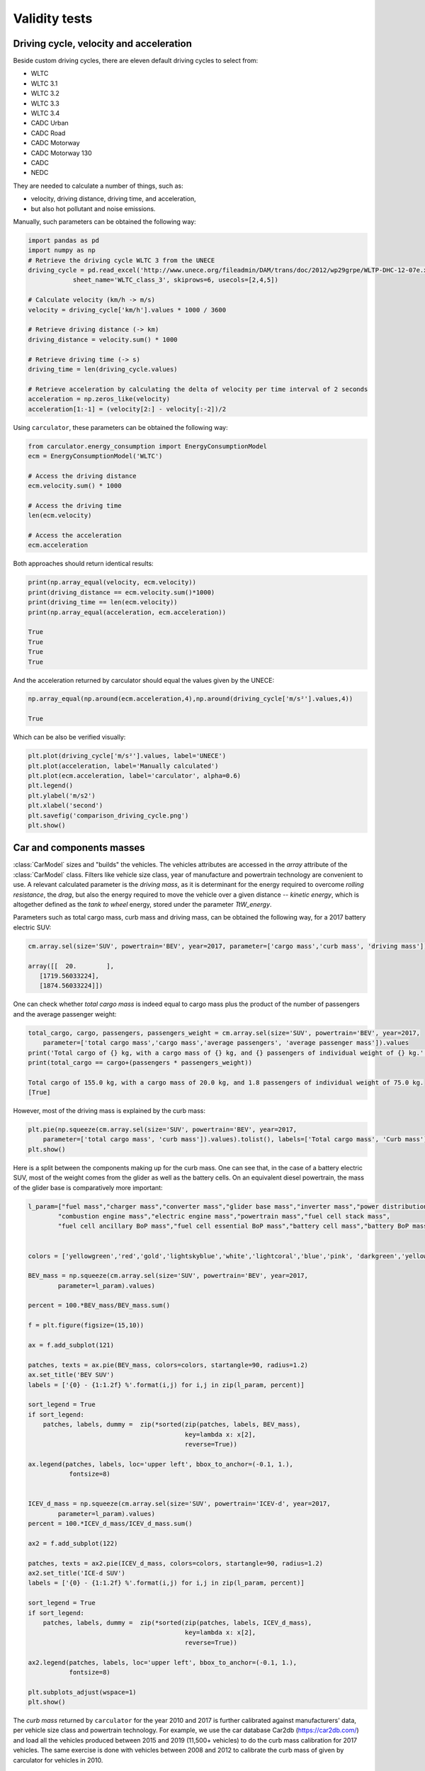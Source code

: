 .. _validity:

Validity tests
==============

Driving cycle, velocity and acceleration
----------------------------------------

Beside custom driving cycles, there are eleven default driving cycles to select from:

* WLTC
* WLTC 3.1
* WLTC 3.2
* WLTC 3.3
* WLTC 3.4
* CADC Urban
* CADC Road
* CADC Motorway
* CADC Motorway 130
* CADC
* NEDC

They are needed to calculate a number of things, such as:

* velocity, driving distance, driving time, and acceleration,
* but also hot pollutant and noise emissions.

Manually, such parameters can be obtained the following way:

.. code-block:: python

    import pandas as pd
    import numpy as np
    # Retrieve the driving cycle WLTC 3 from the UNECE
    driving_cycle = pd.read_excel('http://www.unece.org/fileadmin/DAM/trans/doc/2012/wp29grpe/WLTP-DHC-12-07e.xls',
                sheet_name='WLTC_class_3', skiprows=6, usecols=[2,4,5])

    # Calculate velocity (km/h -> m/s)
    velocity = driving_cycle['km/h'].values * 1000 / 3600

    # Retrieve driving distance (-> km)
    driving_distance = velocity.sum() * 1000

    # Retrieve driving time (-> s)
    driving_time = len(driving_cycle.values)

    # Retrieve acceleration by calculating the delta of velocity per time interval of 2 seconds
    acceleration = np.zeros_like(velocity)
    acceleration[1:-1] = (velocity[2:] - velocity[:-2])/2

Using ``carculator``, these parameters can be obtained the following way:

.. code-block:: python

    from carculator.energy_consumption import EnergyConsumptionModel
    ecm = EnergyConsumptionModel('WLTC')

    # Access the driving distance
    ecm.velocity.sum() * 1000

    # Access the driving time
    len(ecm.velocity)

    # Access the acceleration
    ecm.acceleration
    
Both approaches should return identical results:

.. code-block:: python

    print(np.array_equal(velocity, ecm.velocity))
    print(driving_distance == ecm.velocity.sum()*1000)
    print(driving_time == len(ecm.velocity))
    print(np.array_equal(acceleration, ecm.acceleration))
    
    True
    True
    True
    True
    
And the acceleration returned by carculator should equal the values given by the UNECE:

.. code-block:: python

    np.array_equal(np.around(ecm.acceleration,4),np.around(driving_cycle['m/s²'].values,4))
    
    True
    
Which can be also be verified visually:

.. code-block:: python

    plt.plot(driving_cycle['m/s²'].values, label='UNECE')
    plt.plot(acceleration, label='Manually calculated')
    plt.plot(ecm.acceleration, label='carculator', alpha=0.6)
    plt.legend()
    plt.ylabel('m/s2')
    plt.xlabel('second')
    plt.savefig('comparison_driving_cycle.png')
    plt.show()

.. image:: https://github.com/romainsacchi/carculator/blob/master/docs/_static/img/comparison_driving_cycle.png?raw=true
    :width: 400
    :alt: Comparison driving cycle
    :align: center
    
Car and components masses
-------------------------

:class:`CarModel` sizes and "builds" the vehicles. The vehicles attributes are accessed in the `array` attribute of the
:class:`CarModel` class.
Filters like vehicle size class, year of manufacture and powertrain technology are convenient to use.
A relevant calculated parameter is the `driving mass`,
as it is determinant for the energy required to overcome `rolling resistance`, the `drag`, but also the energy required to
move the vehicle over a given distance -- `kinetic energy`, which is altogether defined as the `tank to wheel` energy,
stored under the parameter `TtW_energy`.

Parameters such as total cargo mass, curb mass and driving mass, can be obtained the following way, for a 2017 battery electric SUV:

.. code-block:: python

    cm.array.sel(size='SUV', powertrain='BEV', year=2017, parameter=['cargo mass','curb mass', 'driving mass']).values
    
    array([[  20.        ],
       [1719.56033224],
       [1874.56033224]])
       
One can check whether `total cargo mass` is indeed equal to cargo mass plus the product of the number of passengers
and the average passenger weight:

.. code-block:: python

    total_cargo, cargo, passengers, passengers_weight = cm.array.sel(size='SUV', powertrain='BEV', year=2017,
        parameter=['total cargo mass','cargo mass','average passengers', 'average passenger mass']).values
    print('Total cargo of {} kg, with a cargo mass of {} kg, and {} passengers of individual weight of {} kg.'.format(total_cargo[0], cargo[0], passengers[0], passengers_weight[0]))
    print(total_cargo == cargo+(passengers * passengers_weight))
    
    Total cargo of 155.0 kg, with a cargo mass of 20.0 kg, and 1.8 passengers of individual weight of 75.0 kg.
    [True]
    
However, most of the driving mass is explained by the curb mass:

.. code-block:: python

    plt.pie(np.squeeze(cm.array.sel(size='SUV', powertrain='BEV', year=2017,
        parameter=['total cargo mass', 'curb mass']).values).tolist(), labels=['Total cargo mass', 'Curb mass'])
    plt.show()

.. image:: https://github.com/romainsacchi/carculator/blob/master/docs/_static/img/pie_total_mass.png?raw=true
    :width: 400
    :alt: Pie Total Mass
    :align: center
    
Here is a split between the components making up for the curb mass.
One can see that, in the case of a battery electric SUV, most of the weight comes from the glider as well as the battery cells.
On an equivalent diesel powertrain, the mass of the glider base is comparatively more important:

.. code-block:: python

    l_param=["fuel mass","charger mass","converter mass","glider base mass","inverter mass","power distribution unit mass",
            "combustion engine mass","electric engine mass","powertrain mass","fuel cell stack mass",
            "fuel cell ancillary BoP mass","fuel cell essential BoP mass","battery cell mass","battery BoP mass","fuel tank mass"]


    colors = ['yellowgreen','red','gold','lightskyblue','white','lightcoral','blue','pink', 'darkgreen','yellow','grey','violet','magenta','cyan', 'green']

    BEV_mass = np.squeeze(cm.array.sel(size='SUV', powertrain='BEV', year=2017,
            parameter=l_param).values)

    percent = 100.*BEV_mass/BEV_mass.sum()

    f = plt.figure(figsize=(15,10))

    ax = f.add_subplot(121)

    patches, texts = ax.pie(BEV_mass, colors=colors, startangle=90, radius=1.2)
    ax.set_title('BEV SUV')
    labels = ['{0} - {1:1.2f} %'.format(i,j) for i,j in zip(l_param, percent)]

    sort_legend = True
    if sort_legend:
        patches, labels, dummy =  zip(*sorted(zip(patches, labels, BEV_mass),
                                              key=lambda x: x[2],
                                              reverse=True))

    ax.legend(patches, labels, loc='upper left', bbox_to_anchor=(-0.1, 1.),
               fontsize=8)


    ICEV_d_mass = np.squeeze(cm.array.sel(size='SUV', powertrain='ICEV-d', year=2017,
            parameter=l_param).values)
    percent = 100.*ICEV_d_mass/ICEV_d_mass.sum()

    ax2 = f.add_subplot(122)

    patches, texts = ax2.pie(ICEV_d_mass, colors=colors, startangle=90, radius=1.2)
    ax2.set_title('ICE-d SUV')
    labels = ['{0} - {1:1.2f} %'.format(i,j) for i,j in zip(l_param, percent)]

    sort_legend = True
    if sort_legend:
        patches, labels, dummy =  zip(*sorted(zip(patches, labels, ICEV_d_mass),
                                              key=lambda x: x[2],
                                              reverse=True))

    ax2.legend(patches, labels, loc='upper left', bbox_to_anchor=(-0.1, 1.),
               fontsize=8)

    plt.subplots_adjust(wspace=1)
    plt.show()
  
.. image:: https://github.com/romainsacchi/carculator/blob/master/docs/_static/img/pie_mass_components.png?raw=true
    :width: 900
    :alt: Pie Mass Components
    :align: center
    


The `curb mass` returned by ``carculator`` for the year 2010 and 2017 is further calibrated against manufacturers' data, per vehicle size class and powertrain technology.
For example, we use the car database Car2db (https://car2db.com/) and load all the vehicles produced between 2015 and 2019 (11,500+ vehicles) to do the curb mass calibration for 2017 vehicles.
The same exercise is done with vehicles between 2008 and 2012 to calibrate the curb mass of given by carculator for vehicles in 2010.

    
.. image:: https://github.com/romainsacchi/carculator/blob/master/docs/_static/img/mass_comparison.png?raw=true
    :width: 900
    :alt: Mass Comparison
    :align: center
    

Tank-to-wheel energy
--------------------
The European Commission monitors all new registered cars for emissions and energy consumption according to the WLTC driving cycle (v.3).
See: https://www.eea.europa.eu/data-and-maps/data/co2-cars-emission-16

However, this database does not directly give energy consumption.
But we can use CO2 emission measurements with the lower heating value of the corresponding fuel to back-calculate the energy consumption.
Here is an example, where the 2017 vehicle fuel consumption is calibrated against 15,000,000+ measurements found in the EU database for vehicles registered in 2018
(the 2017 database could not be used as emissions were not measured according to WLTC just yet).

.. image:: https://github.com/romainsacchi/carculator/blob/master/docs/_static/img/EU_energy_comparison.png?raw=true
    :width: 900
    :alt: EU Energy Comparison
    :align: center
    
End-of-pipe CO2 emissions
-------------------------
Similarly, we can plot the CO2 measurements from the EU emissions monitoring database against the values returned by
``carculator`` for fossil fuel-powered vehicles.


.. image:: https://github.com/romainsacchi/carculator/blob/master/docs/_static/img/EU_CO2_comparison.png?raw=true
    :width: 900
    :alt: EU CO2 Comparison
    :align: center

There seems to be a general alignment between measured figures from the EU emissions monitoring programme and the figures produced
by ``carculator``.

